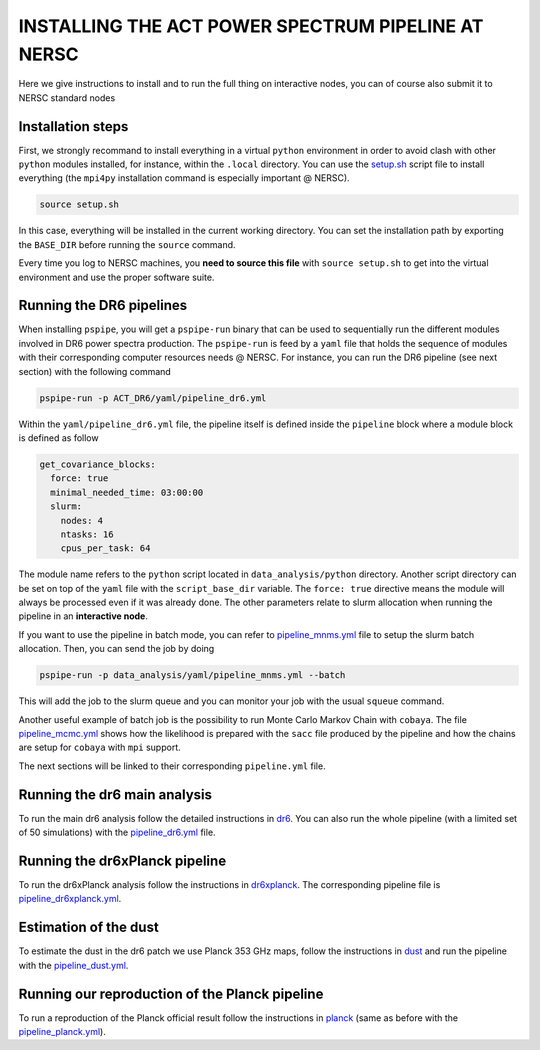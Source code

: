 ***************************************************
INSTALLING THE ACT POWER SPECTRUM PIPELINE AT NERSC
***************************************************

Here we give instructions to install and to run the full thing on interactive nodes, you can of
course also submit it to NERSC standard nodes

Installation steps
------------------

First, we strongly recommand to install everything in a virtual ``python`` environment in order to
avoid clash with other ``python`` modules installed, for instance, within the ``.local``
directory. You can use the `setup.sh
<https://github.com/simonsobs/PSpipe/tree/master/project/ACT_DR6/setup.sh>`_ script file to
install everything (the ``mpi4py`` installation command is especially important @ NERSC).

.. code:: shell

    source setup.sh

In this case, everything will be installed in the current working directory. You can set the
installation path by exporting the ``BASE_DIR`` before running the ``source`` command.

Every time you log to NERSC machines, you **need to source this file** with ``source setup.sh`` to
get into the virtual environment and use the proper software suite.

Running the DR6 pipelines
-------------------------

When installing ``pspipe``, you will get a ``pspipe-run`` binary that can be used to sequentially
run the different modules involved in DR6 power spectra production. The ``pspipe-run`` is feed by a
``yaml`` file that holds the sequence of modules with their corresponding computer resources needs @
NERSC. For instance, you can run the DR6 pipeline (see next section) with the following command

.. code:: shell

    pspipe-run -p ACT_DR6/yaml/pipeline_dr6.yml

Within the ``yaml/pipeline_dr6.yml`` file, the pipeline itself is defined inside the ``pipeline``
block where a module block is defined as follow

.. code:: yaml

    get_covariance_blocks:
      force: true
      minimal_needed_time: 03:00:00
      slurm:
        nodes: 4
        ntasks: 16
        cpus_per_task: 64

The module name refers to the ``python`` script located in ``data_analysis/python``
directory. Another script directory can be set on top of the ``yaml`` file with the
``script_base_dir`` variable. The ``force: true`` directive means the module will always be
processed even if it was already done. The other parameters relate to slurm allocation when running
the pipeline in an **interactive node**.

If you want to use the pipeline in batch mode, you can refer to `pipeline_mnms.yml
<https://github.com/simonsobs/PSpipe/tree/master/project/ACT_DR6/yaml/pipeline_mnms.yml>`_ file to
setup the slurm batch allocation. Then, you can send the job by doing

.. code:: shell

    pspipe-run -p data_analysis/yaml/pipeline_mnms.yml --batch


This will add the job to the slurm queue and you can monitor your job with the usual ``squeue``
command.

Another useful example of batch job is the possibility to run Monte Carlo Markov Chain with
``cobaya``. The file `pipeline_mcmc.yml
<https://github.com/simonsobs/PSpipe/tree/master/project/ACT_DR6/yaml/pipeline_mcmc.yml>`_ shows how
the likelihood is prepared with the ``sacc`` file produced by the pipeline and how the chains are
setup for ``cobaya`` with ``mpi`` support.

The next sections will be linked to their corresponding ``pipeline.yml`` file.

Running the dr6 main analysis
-----------------------------

To run the main dr6 analysis follow the detailed instructions in `dr6
<https://github.com/simonsobs/PSpipe/tree/master/project/ACT_DR6/dr6.rst>`_. You can also run
the whole pipeline (with a limited set of 50 simulations) with the `pipeline_dr6.yml
<https://github.com/simonsobs/PSpipe/tree/master/project/ACT_DR6/yaml/pipeline_dr6.yml>`_
file.

Running the dr6xPlanck pipeline
-------------------------------

To run the dr6xPlanck analysis follow the instructions in `dr6xplanck
<https://github.com/simonsobs/PSpipe/tree/master/project/ACT_DR6/dr6xplanck.rst>`_. The
corresponding pipeline file is `pipeline_dr6xplanck.yml
<https://github.com/simonsobs/PSpipe/tree/master/project/ACT_DR6/yaml/pipeline_dr6xplanck.yml>`_.

Estimation of the dust
----------------------

To estimate the dust in the dr6 patch we use Planck 353 GHz maps, follow the instructions in `dust
<https://github.com/simonsobs/PSpipe/tree/master/project/ACT_DR6/dust.rst/>`_ and run the
pipeline with the `pipeline_dust.yml
<https://github.com/simonsobs/PSpipe/tree/master/project/ACT_DR6/yaml/pipeline_dust.yml>`_.

Running our reproduction of the Planck pipeline
-----------------------------------------------

To run a reproduction of the Planck official result follow the instructions in `planck
<https://github.com/simonsobs/PSpipe/tree/master/project/ACT_DR6/planck.rst>`_ (same as before
with the `pipeline_planck.yml
<https://github.com/simonsobs/PSpipe/tree/master/project/ACT_DR6/yaml/pipeline_planck.yml>`_).
